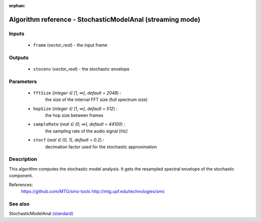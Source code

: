 :orphan:

Algorithm reference - StochasticModelAnal (streaming mode)
==========================================================

Inputs
------

 - ``frame`` (*vector_real*) - the input frame

Outputs
-------

 - ``stocenv`` (*vector_real*) - the stochastic envelope

Parameters
----------

 - ``fftSize`` (*integer ∈ [1, ∞), default = 2048*) :
     the size of the internal FFT size (full spectrum size)
 - ``hopSize`` (*integer ∈ [1, ∞), default = 512*) :
     the hop size between frames
 - ``sampleRate`` (*real ∈ (0, ∞), default = 44100*) :
     the sampling rate of the audio signal [Hz]
 - ``stocf`` (*real ∈ (0, 1], default = 0.2*) :
     decimation factor used for the stochastic approximation

Description
-----------

This algorithm computes the stochastic model analysis. It gets the resampled spectral envelope of the stochastic component.


References:
  https://github.com/MTG/sms-tools
  http://mtg.upf.edu/technologies/sms



See also
--------

StochasticModelAnal `(standard) <std_StochasticModelAnal.html>`__